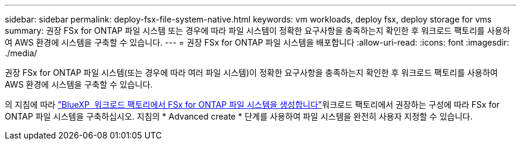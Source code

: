 ---
sidebar: sidebar 
permalink: deploy-fsx-file-system-native.html 
keywords: vm workloads, deploy fsx, deploy storage for vms 
summary: 권장 FSx for ONTAP 파일 시스템 또는 경우에 따라 파일 시스템이 정확한 요구사항을 충족하는지 확인한 후 워크로드 팩토리를 사용하여 AWS 환경에 시스템을 구축할 수 있습니다. 
---
= 권장 FSx for ONTAP 파일 시스템을 배포합니다
:allow-uri-read: 
:icons: font
:imagesdir: ./media/


[role="lead"]
권장 FSx for ONTAP 파일 시스템(또는 경우에 따라 여러 파일 시스템)이 정확한 요구사항을 충족하는지 확인한 후 워크로드 팩토리를 사용하여 AWS 환경에 시스템을 구축할 수 있습니다.

의 지침에 따라 link:https://docs.netapp.com/us-en/workload-fsx-ontap/create-file-system.html["BlueXP  워크로드 팩토리에서 FSx for ONTAP 파일 시스템을 생성합니다"^]워크로드 팩토리에서 권장하는 구성에 따라 FSx for ONTAP 파일 시스템을 구축하십시오. 지침의 * Advanced create * 단계를 사용하여 파일 시스템을 완전히 사용자 지정할 수 있습니다.
